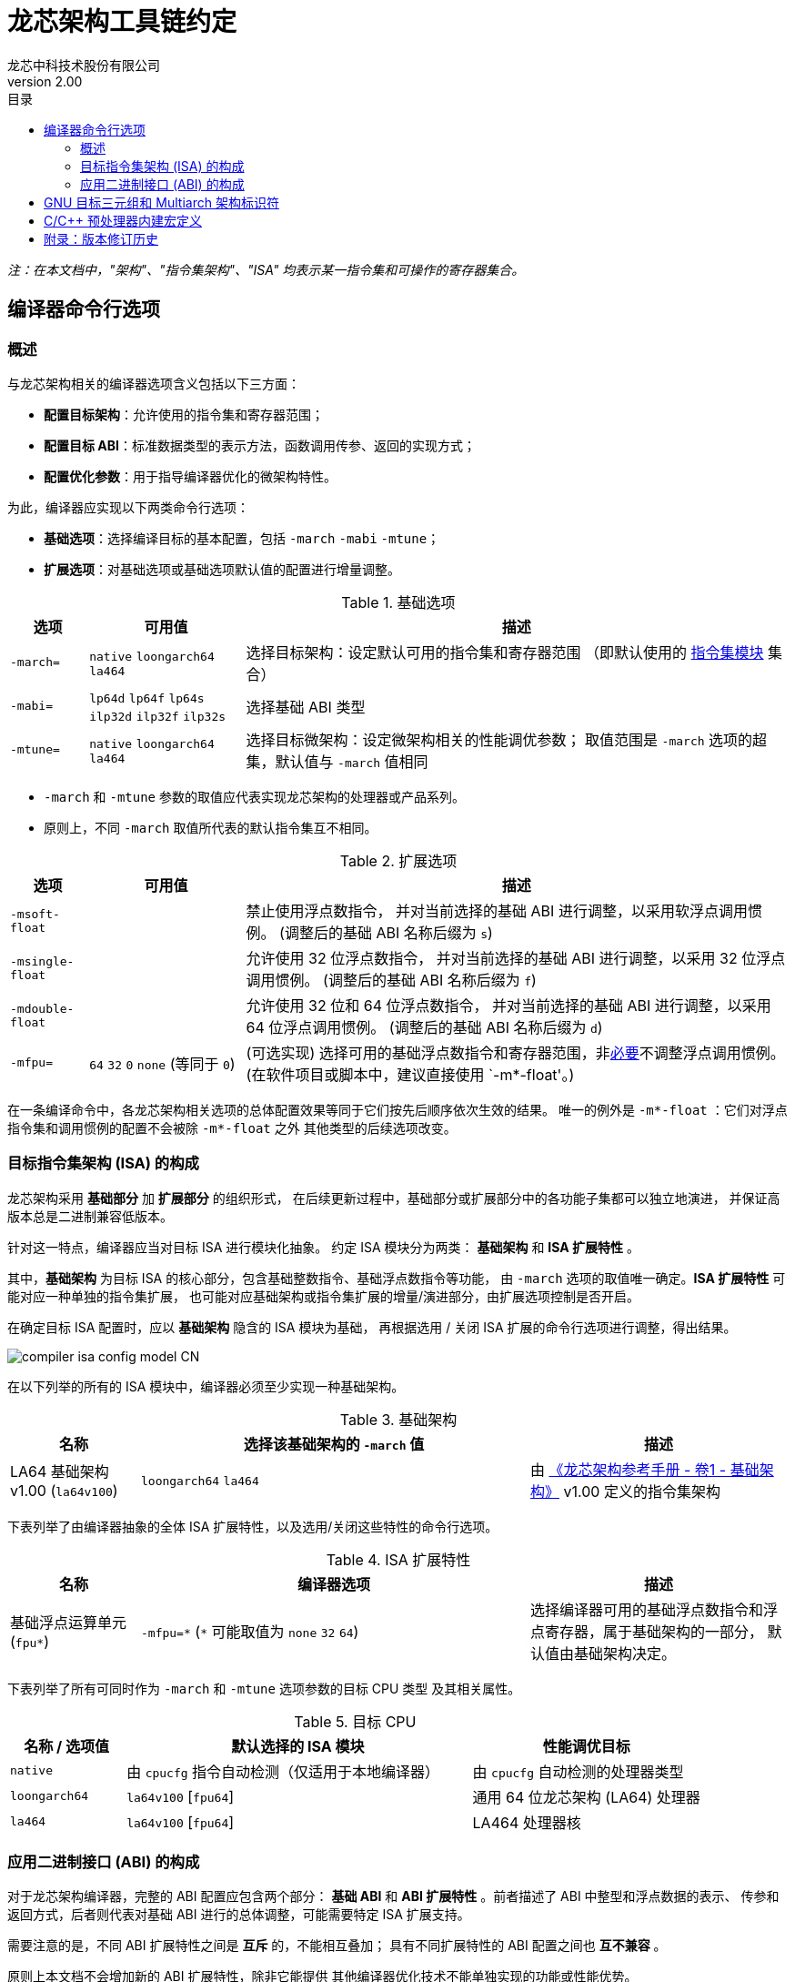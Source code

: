 = 龙芯架构工具链约定
龙芯中科技术股份有限公司
v2.00
:docinfodir: ../themes
:docinfo: shared
:doctype: book
:imagesdir: ../images
:toc: left
:toc-title: 目录
:scripts: cjk

__注：在本文档中，"架构"、"指令集架构"、"ISA" 均表示某一指令集和可操作的寄存器集合。__


== 编译器命令行选项

=== 概述

与龙芯架构相关的编译器选项含义包括以下三方面：

- *配置目标架构*：允许使用的指令集和寄存器范围；

- *配置目标 ABI*：标准数据类型的表示方法，函数调用传参、返回的实现方式；

- *配置优化参数*：用于指导编译器优化的微架构特性。

为此，编译器应实现以下两类命令行选项：

- *基础选项*：选择编译目标的基本配置，包括 `-march` `-mabi` `-mtune`；

- *扩展选项*：对基础选项或基础选项默认值的配置进行增量调整。

.基础选项
[%header,cols="^1m,^2,^7"]
|===
|选项
|可用值
|描述

|-march=
|`native` `loongarch64` `la464`
|选择目标架构：设定默认可用的指令集和寄存器范围
（即默认使用的 <<isa-modules,指令集模块>> 集合）

|-mabi=
|`lp64d` `lp64f` `lp64s` `ilp32d` `ilp32f` `ilp32s`
|选择基础 ABI 类型

|-mtune=
|`native` `loongarch64` `la464`
|选择目标微架构：设定微架构相关的性能调优参数；
取值范围是 `-march` 选项的超集，默认值与 `-march` 值相同
|===

- `-march` 和 `-mtune` 参数的取值应代表实现龙芯架构的处理器或产品系列。

- 原则上，不同 `-march` 取值所代表的默认指令集互不相同。

.扩展选项
[%header,cols="^1m,^2,^7"]
|===
|选项
|可用值
|描述

|-msoft-float
|
|禁止使用浮点数指令，
并对当前选择的基础 ABI 进行调整，以采用软浮点调用惯例。
(调整后的基础 ABI 名称后缀为 `s`)

|-msingle-float
|
|允许使用 32 位浮点数指令，
并对当前选择的基础 ABI 进行调整，以采用 32 位浮点调用惯例。
(调整后的基础 ABI 名称后缀为 `f`)

|-mdouble-float
|
|允许使用 32 位和 64 位浮点数指令，
并对当前选择的基础 ABI 进行调整，以采用 64 位浮点调用惯例。
(调整后的基础 ABI 名称后缀为 `d`)

|-mfpu=
|`64` `32` `0` `none` (等同于 `0`)
|(可选实现) 选择可用的基础浮点数指令和寄存器范围，非<<abi-fallback,必要>>不调整浮点调用惯例。
(在软件项目或脚本中，建议直接使用 `-m*-float'。)
|===

在一条编译命令中，各龙芯架构相关选项的总体配置效果等同于它们按先后顺序依次生效的结果。
唯一的例外是 `-m*-float` ：它们对浮点指令集和调用惯例的配置不会被除 `-m*-float` 之外
其他类型的后续选项改变。


=== 目标指令集架构 (ISA) 的构成

龙芯架构采用 *基础部分* 加 *扩展部分* 的组织形式，
在后续更新过程中，基础部分或扩展部分中的各功能子集都可以独立地演进，
并保证高版本总是二进制兼容低版本。

[[isa-modules]]
针对这一特点，编译器应当对目标 ISA 进行模块化抽象。
约定 ISA 模块分为两类： *基础架构* 和 *ISA 扩展特性* 。

其中，*基础架构* 为目标 ISA 的核心部分，包含基础整数指令、基础浮点数指令等功能，
由 `-march` 选项的取值唯一确定。*ISA 扩展特性* 可能对应一种单独的指令集扩展，
也可能对应基础架构或指令集扩展的增量/演进部分，由扩展选项控制是否开启。

在确定目标 ISA 配置时，应以 *基础架构* 隐含的 ISA 模块为基础，
再根据选用 / 关闭 ISA 扩展的命令行选项进行调整，得出结果。

image::compiler-isa-config-model-CN.svg[]

在以下列举的所有的 ISA 模块中，编译器必须至少实现一种基础架构。

.基础架构
[%header,cols="^1,^3,^2"]
|===
|名称
|选择该基础架构的 `-march` 值
|描述

|LA64 基础架构 v1.00 (`la64v100`)
|`loongarch64` `la464`
|由 https://loongson.github.io/LoongArch-Documentation/LoongArch-Vol1-CN.html[《龙芯架构参考手册 - 卷1 - 基础架构》]
v1.00 定义的指令集架构
|===

下表列举了由编译器抽象的全体 ISA 扩展特性，以及选用/关闭这些特性的命令行选项。

.ISA 扩展特性
[%header,cols="^1,^3,^2"]
|===
|名称
|编译器选项
|描述

|基础浮点运算单元 (`fpu*`)
|`-mfpu=\*` (`*` 可能取值为 `none` `32` `64`)
|选择编译器可用的基础浮点数指令和浮点寄存器，属于基础架构的一部分，
默认值由基础架构决定。
|===

下表列举了所有可同时作为 `-march` 和 `-mtune` 选项参数的目标 CPU 类型
及其相关属性。

.目标 CPU
[%header,cols="^1,^3,^2"]
|===
|名称 / 选项值
|默认选择的 ISA 模块
|性能调优目标

|`native`
|由 `cpucfg` 指令自动检测（仅适用于本地编译器）
|由 `cpucfg` 自动检测的处理器类型

|`loongarch64`
|`la64v100` [`fpu64`]
|通用 64 位龙芯架构 (LA64) 处理器

|`la464`
|`la64v100` [`fpu64`]
|LA464 处理器核
|===

[[abi-types]]
=== 应用二进制接口 (ABI) 的构成

对于龙芯架构编译器，完整的 ABI 配置应包含两个部分：
*基础 ABI* 和 *ABI 扩展特性* 。前者描述了 ABI 中整型和浮点数据的表示、
传参和返回方式，后者则代表对基础 ABI 进行的总体调整，可能需要特定 ISA 扩展支持。

需要注意的是，不同 ABI 扩展特性之间是 *互斥* 的，不能相互叠加；
具有不同扩展特性的 ABI 配置之间也 *互不兼容* 。

原则上本文档不会增加新的 ABI 扩展特性，除非它能提供
其他编译器优化技术不能单独实现的功能或性能优势。

基础 ABI 共有六种，编译器可根据实现的目标架构范围，选择实现其中的一种或多种，
其标准名称和对应的 `-mabi` 选项值一致。

.基础 ABI 类型
[%header,cols="^1,^1,^1"]
|===
|标准名称  |数据模型   |可用于传参、返回的通用/浮点寄存器宽度
|`lp64d`   |LP64       |64 / 64
|`lp64f`   |LP64       |64 / 32
|`lp64s`   |LP64       |64 / （无）
|`ilp32d`  |ILP32      |32 / 64
|`ilp32f`  |ILP32      |32 / 32
|`ilp32s`  |ILP32      |32 / （无）
|===

下表列举了全体 ABI 扩展特性类型及其相关命令行选项，除 `base` 必须实现之外，
编译器可选择实现或不实现其中任何一种。

当引述一种 ABI 名称时，若仅给出基础 ABI 类型，
则 ABI 扩展特性类型默认为 `base` 。

.ABI 扩展特性类型
[%header,cols="^1,^1,^1"]
|===
|名称
|编译器选项
|含义

|`base`
|（无）
|符合 https://loongson.github.io/LoongArch-Documentation/LoongArch-ELF-ABI-CN.html[龙芯架构 ELF psABI 规范]
|===

[[default-arch-abi]]
编译器的默认 ABI 应在构建时确定。此时若未明确配置 ABI 扩展特性类型，
则采用 `base` 。

原则上，实际配置的目标架构不应该对目标 ABI 的确定造成影响，
当命令行选项对 ABI 的明确约束导致实现它所需的指令集特性
超出了编译选项对 ISA 配置的约束范围。编译器应报错退出。

若命令行选项未声明或未完整声明目标 ABI 类型，
缺失的部分（基础 ABI 或 ABI 扩展类型）应当取构建时确定的默认值。
当编译选项中明确约束的 ISA 范围不足以实现该默认 ABI 配置时，
编译器的实际行为 *不确定* ，因为在缩减默认可用指令集范围的同时，
用户应该通过命令行选项明确表示使用何种 ABI 。

[[abi-fallback]]
对于编译器实现来说，此时推荐的行为是报错退出，但出于易用性的考量，
也可以在默认配置允许的范围内谨慎地选择一种当前可用指令集能够实现的
备选 ABI。对于这种情况，建议编译器输出提示或警告信息以通知用户。
例如，对于默认 ABI 为 `lp64d` / `base` 的编译器，
若编译选项为 `-mfpu=none` ，则可能自动调整 ABI 到 `lp64s` / `base` 。

当编译选项不能唯一确定目标架构时，编译器应当首先检查默认值是否能满足
ABI 配置的需要。若不能，则应根据下表，在默认可用指令集基础上增加选用
缺失的模块，但不违反已给出编译选项对目标架构的明确约束。

.实现各 ABI 类型所需的最小目标架构
[%header,cols="^1,^1,^1"]
|===
|基础 ABI 类型
|ABI 扩展特性类型
|最小目标架构包含的 ISA 模块

|`lp64d`
|`base`
|`la64v100` [`fpu64`]

|`lp64f`
|`base`
|`la64v100` `fpu32`

|`lp64s`
|`base`
|`la64v100` `fpunone`
|===


== GNU 目标三元组和 Multiarch 架构标识符

*GNU 目标三元组* (target triplet) 是 GNU 构建系统用于描述目标平台的字符串，
一般包含三个字段：处理器类型 (`machine`) ，系统厂商 (`vendor`)，操作系统 (`os`)。

*Multiarch 架构标识符* 是用于 multiarch 库安装路径的目录名称，
可以看作规范的 GNU 目标三元组，参见 https://wiki.debian.org/Multiarch/Tuples[Debian 文档] 。

对于龙芯架构的合法 GNU 目标三元组，约定 `machine` 字段的取值范围及其含义如下：

[[machine-strings]]
.龙芯架构 `machine` 字符串
[%header,cols="^1,^2"]
|===
|`machine` 字符串
|含义

|`loongarch64`
|LA64 基础架构，基础 ABI 为 `lp64*`

|`loongarch32`
|LA32 基础架构，基础 ABI 为 `ilp32*`
|===

作为标准的库路径名称，龙芯架构的标准 multiarch 架构标识符至少应该反映
发行到对应目录的二进制库 <<abi-types, ABI 类型>>。

原则上，在编译以二进制形式发行的库时，应当采用
<<default-arch-abi,所选 ABI 对应的默认目标指令集架构>>，
因此 multiarch 架构标识符应与目标 ABI 配置一一对应。
其中，关于整型 ABI 的部分由 `machine` 字段隐含，
基础 ABI 的浮点部分和 ABI 扩展特性则分别由连续附加在 multiarch 标识符
`os` 字段后的两个字符串后缀 (`<fabi_suffix><abiext_suffix>`) 标记。

本《约定》的 1.00 版本曾规定了基础 ABI 使用 64 位浮点寄存器传参时的
`<fabi_suffix>` 后缀为 `f64` （意味着类似 `loongarch64-linux-gnuf64` 的
multiarch 架构标识符取值）。
为尽可能维持向后兼容，应在见到 `gnuf64` 这一目标元组环境字段取值时，
将其视为（标准化为） `gnu` 如果这样做因不会带来其他超越近处业务逻辑的外部副作用而可行。
（例如：如果维持对 `gnuf64` 的兼容性涉及必须添加符号链接或复制文件，
从而不得不产生文件系统、目录结构等方面的副作用，那么就不再视这样代价的兼容为“可行”。
一个具体实例是 Python 的原生扩展 `.so` 文件带且只能带唯一的 multiarch 架构标识符，
此时便无法做到兼容本《约定》的 v1.00 了。）

.Multiarch `os` 字段，`<fabi_suffix>` 后缀标记及其含义
[%header,cols="^1,^2"]
|===
|`<fabi_suffix>` 字符串    |含义
|（空）                    |基础 ABI 使用 64 位浮点寄存器传参 (`lp64d`)
|`f32`                     |基础 ABI 使用 32 位浮点寄存器传参 (`lp64f`)
|`sf`                      |基础 ABI 不使用浮点寄存器传参 (`lp64s`)
|===

.Multiarch `os` 字段，`<abiext_suffix>` 后缀标记及其对应的 ABI 扩展特性
[%header,cols="^1,^2"]
|===
|`<abiext_suffix>` 字符串    |ABI 扩展特性
|（空）                      |`base`
|===

.全体 Mulitarch 标识符列表
[%header,cols="^1,^1,^1,^1"]
|===
|ABI 类型（基础 ABI / ABI 扩展特性）
|C 库 | 内核
|Multiarch 架构标识符

|`lp64d` / `base`
| glibc | Linux
|`loongarch64-linux-gnu`

|`lp64f` / `base`
| glibc | Linux
|`loongarch64-linux-gnuf32`

|`lp64s` / `base`
| glibc | Linux
|`loongarch64-linux-gnusf`

|`lp64d` / `base`
| musl libc | Linux
|`loongarch64-linux-musl`

|`lp64f` / `base`
| musl libc | Linux
|`loongarch64-linux-muslf32`

|`lp64s` / `base`
| musl libc | Linux
|`loongarch64-linux-muslsf`
|===


== C/C++ 预处理器内建宏定义

下表列举的预处理器内建宏定义并非 LoongArch 独有。
通过使用它们，用户可以尽量减少为 LoongArch 特殊编写的代码量，
而往往足以取得架构适配的预期结果。

.非特定于 LoongArch 的 C/C++ 预处理器内建宏
[%header,cols="^1,^3,^3"]
|===
|名称
|值
|描述

|`\\__BYTE_ORDER__`
|（略）
|字节序

|`\\__FLOAT_WORD_ORDER__`
|（略）
|浮点数据的字节序

|`\\__LP64__` `_LP64`
|（略）
|ABI 是否使用 64 位通用寄存器传参，采用 `LP64` 数据模型

|`\\__SIZEOF_SHORT__`
|（略）
|C/C++ `short` 类型位宽，单位为字节

|`\\__SIZEOF_INT__`
|（略）
|C/C++ `int` 类型位宽，单位为字节

|`\\__SIZEOF_LONG__`
|（略）
|C/C++ `long` 类型位宽，单位为字节

|`\\__SIZEOF_LONG_LONG__`
|（略）
|C/C++ `long long` 类型位宽，单位为字节

|`\\__SIZEOF_INT128__`
|（略）
|C/C++ `__int128` 类型位宽，单位为字节

|`\\__SIZEOF_POINTER__`
|（略）
|C/C++ 指针类型位宽，单位为字节

|`\\__SIZEOF_PTRDIFF_T__`
|（略）
|C/C++ `ptrdiff_t` 类型位宽，单位为字节

|`\\__SIZEOF_SIZE_T__`
|（略）
|C/C++ `size_t` 类型位宽，单位为字节

|`\\__SIZEOF_WINT_T__`
|（略）
|C/C++ `wint_t` 类型位宽，单位为字节

|`\\__SIZEOF_WCHAR_T__`
|（略）
|C/C++ `wchar_t` 类型位宽，单位为字节

|`\\__SIZEOF_FLOAT__`
|（略）
|C/C++ `float` 类型位宽，单位为字节

|`\\__SIZEOF_DOUBLE__`
|（略）
|C/C++ `double` 类型位宽，单位为字节

|`\\__SIZEOF_LONG_DOUBLE__`
|（略）
|C/C++ `long double` 类型位宽，单位为字节
|===

在上述通用的定义之外，为了沟通那些与架构强相关的信息，仍然需要提供一些
LoongArch 平台特有的预处理器内建宏。下表列举了这些架构相关的宏定义。

.LoongArch 架构相关 C/C++ 预处理器内建宏
[%header,cols="^1,^3,^3"]
|===
|名称
|值
|描述

|`\\__loongarch__`
|`1`
|目标为龙芯架构

|`__loongarch_grlen`
|`64` `32`
|通用寄存器位宽

|`__loongarch_frlen`
|`0` `32` `64`
|浮点寄存器位宽（无 FPU 则为 `0` ）

|`__loongarch_arch`
|`"loongarch64"` `"la464"`
|`-march` 指定的目标 CPU 名称，
若未指定则为编译器构建时指定的默认值

|`__loongarch_tune`
|`"loongarch64"` `"la464"`
|`-mtune` 指定的目标 CPU 名称，
若未指定则为编译器构建时指定的默认值

|`__loongarch_lp64`
|未定义或 `1`
|ABI 使用 64 位通用寄存器传参，采用 LP64 数据模型

|`__loongarch_hard_float`
|未定义或 `1`
|ABI 使用浮点寄存器传参

|`__loongarch_soft_float`
|未定义或 `1`
|ABI 不使用浮点寄存器传参

|`__loongarch_single_float`
|未定义或 `1`
|ABI 仅使用 32 位浮点寄存器传参

|`__loongarch_double_float`
|未定义或 `1`
|ABI 使用 64 位浮点寄存器传参
|===

由于历史原因，最早期的 LoongArch C/C++ 编译器提供了一批 MIPS 风格的预处理器内建宏。
因为用到这些宏的旧代码可能仍在被使用，符合本规范的编译器实现可以选择提供下表所述的预处理器内建宏。

由于这些宏的命名风格、使用姿势多多少少都与上表中的宏不一致，
且使用它们并不会有额外好处，还造成额外的学习成本，因此不建议新的编译器实现这些宏。
可移植的代码不应当假定这些宏存在，也不应当使用它们。

.用于兼容早期移植代码的 C/C++ 预处理器内建宏
[%header,cols="^1,^3,^3"]
|===
|名称
|等价于
|备注

|`__loongarch64`
|`__loongarch_grlen == 64`
|行为类似 `__mips64` ，当且仅当 `__loongarch_grlen == 64` 时被定义。

|`_LOONGARCH_ARCH`
|`__loongarch_arch`
|（无）

|`_LOONGARCH_TUNE`
|`__loongarch_tune`
|（无）

|`_LOONGARCH_SIM`
|（无）
|行为类似于 MIPS 架构上的 `_MIPS_SIM` ；其取值形如 `_ABILP64` （对应数据模型为 LP64 的情况）、 `_ABILP32` （对应数据模型为 ILP32 的情况；注意取值中少了个 `I` ）。

|`_LOONGARCH_SZINT`
|`\\__SIZEOF_INT__` 乘以 8
|（无）

|`_LOONGARCH_SZLONG`
|`\\__SIZEOF_LONG__` 乘以 8
|（无）

|`_LOONGARCH_SZPTR`
|`\\__SIZEOF_POINTER__` 乘以 8
|（无）
|===

== 附录：版本修订历史

- **v1.00**

    * 初始版本。

- **v2.00**

    * 不兼容地修订 multiarch 架构标识符的相关内容：
    ** 移除为 ILP32 ABIs 预留的 multiarch 架构标识符。
    ** 修改浮点 ABI 后缀 `f64` 为空值。
